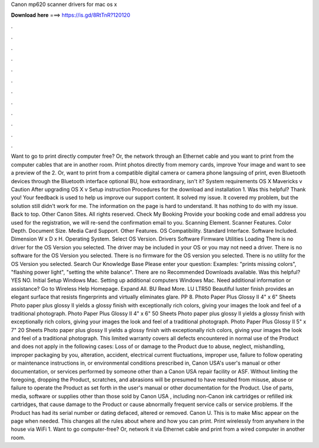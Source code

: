 Canon mp620 scanner drivers for mac os x

𝐃𝐨𝐰𝐧𝐥𝐨𝐚𝐝 𝐡𝐞𝐫𝐞 ===> https://is.gd/8RtTnR?120120

.

.

.

.

.

.

.

.

.

.

.

.

Want to go to print directly computer free? Or, the network through an Ethernet cable and you want to print from the computer cables that are in another room.
Print photos directly from memory cards, improve Your image and want to see a preview of the 2. Or, want to print from a compatible digital camera or camera phone langsuing of print, even Bluetooth devices through the Bluetooth interface optional BU, how extraordinary, isn't it?
System requirements OS X Mavericks v Caution After upgrading OS X v Setup instruction Procedures for the download and installation 1. Was this helpful? Thank you! Your feedback is used to help us improve our support content. It solved my issue. It covered my problem, but the solution still didn't work for me.
The information on the page is hard to understand. It has nothing to do with my issue. Back to top. Other Canon Sites. All rights reserved. Check My Booking Provide your booking code and email address you used for the registration, we will re-send the confirmation email to you.
Scanning Element. Scanner Features. Color Depth. Document Size. Media Card Support. Other Features. OS Compatibility. Standard Interface. Software Included. Dimension W x D x H. Operating System. Select OS Version. Drivers Software Firmware Utilities Loading There is no driver for the OS Version you selected. The driver may be included in your OS or you may not need a driver. There is no software for the OS Version you selected.
There is no firmware for the OS version you selected. There is no utility for the OS Version you selected. Search Our Knowledge Base Please enter your question: Examples: "prints missing colors", "flashing power light", "setting the white balance".
There are no Recommended Downloads available. Was this helpful? YES NO. Initial Setup Windows Mac. Setting up additional computers Windows Mac. Need additional information or assistance?
Go to Wireless Help Homepage. Expand All. BU Read More. LU LTR50 Beautiful luster finish provides an elegant surface that resists fingerprints and virtually eliminates glare.
PP 8. Photo Paper Plus Glossy II 4" x 6" Sheets Photo paper plus glossy II yields a glossy finish with exceptionally rich colors, giving your images the look and feel of a traditional photograph. Photo Paper Plus Glossy II 4" x 6" 50 Sheets Photo paper plus glossy II yields a glossy finish with exceptionally rich colors, giving your images the look and feel of a traditional photograph.
Photo Paper Plus Glossy II 5" x 7" 20 Sheets Photo paper plus glossy II yields a glossy finish with exceptionally rich colors, giving your images the look and feel of a traditional photograph. This limited warranty covers all defects encountered in normal use of the Product and does not apply in the following cases: Loss of or damage to the Product due to abuse, neglect, mishandling, improper packaging by you, alteration, accident, electrical current fluctuations, improper use, failure to follow operating or maintenance instructions in, or environmental conditions prescribed in, Canon USA's user's manual or other documentation, or services performed by someone other than a Canon USA repair facility or ASF.
Without limiting the foregoing, dropping the Product, scratches, and abrasions will be presumed to have resulted from misuse, abuse or failure to operate the Product as set forth in the user's manual or other documentation for the Product.
Use of parts, media, software or supplies other than those sold by Canon USA , including non-Canon ink cartridges or refilled ink cartridges, that cause damage to the Product or cause abnormally frequent service calls or service problems.
If the Product has had its serial number or dating defaced, altered or removed. Canon U. This is to make Misc appear on the page when needed. This changes all the rules about where and how you can print. Print wirelessly from anywhere in the house via WiFi 1. Want to go computer-free? Or, network it via Ethernet cable and print from a wired computer in another room.